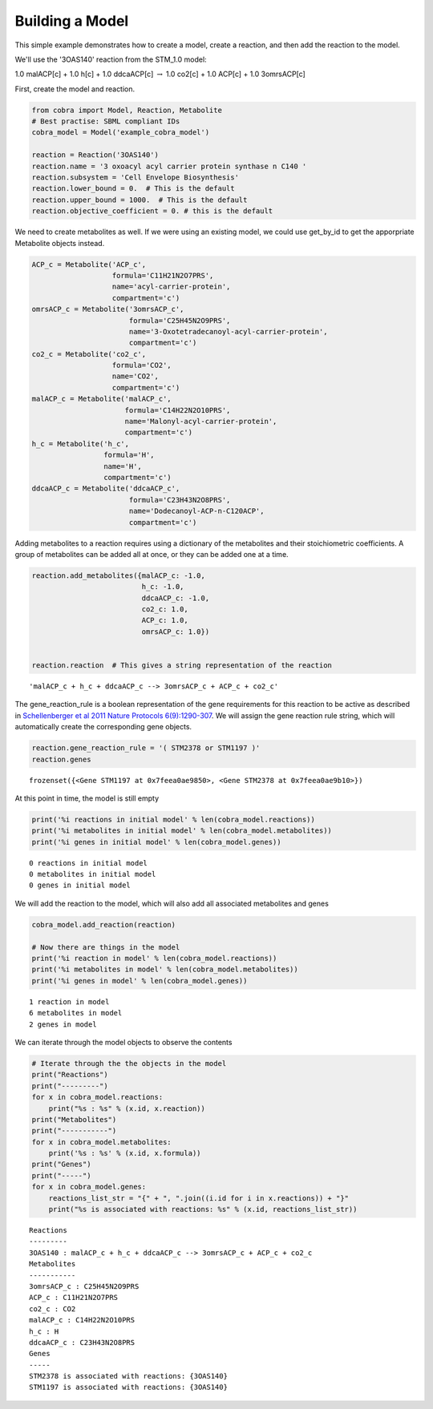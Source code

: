 
Building a Model
================

This simple example demonstrates how to create a model, create a
reaction, and then add the reaction to the model.

We'll use the '3OAS140' reaction from the STM\_1.0 model:

1.0 malACP[c] + 1.0 h[c] + 1.0 ddcaACP[c] :math:`\rightarrow` 1.0 co2[c]
+ 1.0 ACP[c] + 1.0 3omrsACP[c]

First, create the model and reaction.

.. code:: python

    from cobra import Model, Reaction, Metabolite
    # Best practise: SBML compliant IDs
    cobra_model = Model('example_cobra_model')
    
    reaction = Reaction('3OAS140')
    reaction.name = '3 oxoacyl acyl carrier protein synthase n C140 '
    reaction.subsystem = 'Cell Envelope Biosynthesis'
    reaction.lower_bound = 0.  # This is the default
    reaction.upper_bound = 1000.  # This is the default
    reaction.objective_coefficient = 0. # this is the default

We need to create metabolites as well. If we were using an existing
model, we could use get\_by\_id to get the apporpriate Metabolite
objects instead.

.. code:: python

    ACP_c = Metabolite('ACP_c',
                       formula='C11H21N2O7PRS',
                       name='acyl-carrier-protein',
                       compartment='c')
    omrsACP_c = Metabolite('3omrsACP_c',
                           formula='C25H45N2O9PRS',
                           name='3-Oxotetradecanoyl-acyl-carrier-protein',
                           compartment='c')
    co2_c = Metabolite('co2_c',
                       formula='CO2',
                       name='CO2',
                       compartment='c')
    malACP_c = Metabolite('malACP_c',
                          formula='C14H22N2O10PRS',
                          name='Malonyl-acyl-carrier-protein',
                          compartment='c')
    h_c = Metabolite('h_c',
                     formula='H',
                     name='H',
                     compartment='c')
    ddcaACP_c = Metabolite('ddcaACP_c',
                           formula='C23H43N2O8PRS',
                           name='Dodecanoyl-ACP-n-C120ACP',
                           compartment='c')

Adding metabolites to a reaction requires using a dictionary of the
metabolites and their stoichiometric coefficients. A group of
metabolites can be added all at once, or they can be added one at a
time.

.. code:: python

    reaction.add_metabolites({malACP_c: -1.0,
                              h_c: -1.0,
                              ddcaACP_c: -1.0,
                              co2_c: 1.0,
                              ACP_c: 1.0,
                              omrsACP_c: 1.0})
    
    
    reaction.reaction  # This gives a string representation of the reaction




.. parsed-literal::

    'malACP_c + h_c + ddcaACP_c --> 3omrsACP_c + ACP_c + co2_c'



The gene\_reaction\_rule is a boolean representation of the gene
requirements for this reaction to be active as described in
`Schellenberger et al 2011 Nature Protocols
6(9):1290-307 <http://dx.doi.org/doi:10.1038/nprot.2011.308>`__. We will
assign the gene reaction rule string, which will automatically create
the corresponding gene objects.

.. code:: python

    reaction.gene_reaction_rule = '( STM2378 or STM1197 )'
    reaction.genes




.. parsed-literal::

    frozenset({<Gene STM1197 at 0x7feea0ae9850>, <Gene STM2378 at 0x7feea0ae9b10>})



At this point in time, the model is still empty

.. code:: python

    print('%i reactions in initial model' % len(cobra_model.reactions))
    print('%i metabolites in initial model' % len(cobra_model.metabolites))
    print('%i genes in initial model' % len(cobra_model.genes))


.. parsed-literal::

    0 reactions in initial model
    0 metabolites in initial model
    0 genes in initial model


We will add the reaction to the model, which will also add all
associated metabolites and genes

.. code:: python

    cobra_model.add_reaction(reaction)
    
    # Now there are things in the model
    print('%i reaction in model' % len(cobra_model.reactions))
    print('%i metabolites in model' % len(cobra_model.metabolites))
    print('%i genes in model' % len(cobra_model.genes))


.. parsed-literal::

    1 reaction in model
    6 metabolites in model
    2 genes in model


We can iterate through the model objects to observe the contents

.. code:: python

    # Iterate through the the objects in the model
    print("Reactions")
    print("---------")
    for x in cobra_model.reactions:
        print("%s : %s" % (x.id, x.reaction))
    print("Metabolites")
    print("-----------")
    for x in cobra_model.metabolites:
        print('%s : %s' % (x.id, x.formula))
    print("Genes")
    print("-----")
    for x in cobra_model.genes:
        reactions_list_str = "{" + ", ".join((i.id for i in x.reactions)) + "}"
        print("%s is associated with reactions: %s" % (x.id, reactions_list_str))


.. parsed-literal::

    Reactions
    ---------
    3OAS140 : malACP_c + h_c + ddcaACP_c --> 3omrsACP_c + ACP_c + co2_c
    Metabolites
    -----------
    3omrsACP_c : C25H45N2O9PRS
    ACP_c : C11H21N2O7PRS
    co2_c : CO2
    malACP_c : C14H22N2O10PRS
    h_c : H
    ddcaACP_c : C23H43N2O8PRS
    Genes
    -----
    STM2378 is associated with reactions: {3OAS140}
    STM1197 is associated with reactions: {3OAS140}

